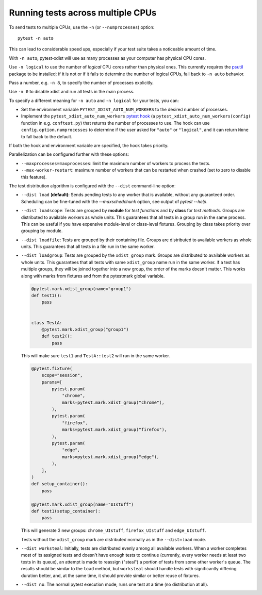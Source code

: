 .. _parallelization:

Running tests across multiple CPUs
==================================

To send tests to multiple CPUs, use the ``-n`` (or ``--numprocesses``) option::

    pytest -n auto

This can lead to considerable speed ups, especially if your test suite takes a
noticeable amount of time.

With ``-n auto``, pytest-xdist will use as many processes as your computer
has physical CPU cores.

Use ``-n logical`` to use the number of *logical* CPU cores rather than
physical ones. This currently requires the `psutil <https://pypi.org/project/psutil/>`__ package to be installed;
if it is not or if it fails to determine the number of logical CPUs, fall back to ``-n auto`` behavior.

Pass a number, e.g. ``-n 8``, to specify the number of processes explicitly.

Use ``-n 0`` to disable xdist and run all tests in the main process.

To specify a different meaning for ``-n auto`` and ``-n logical`` for your
tests, you can:

* Set the environment variable ``PYTEST_XDIST_AUTO_NUM_WORKERS`` to the
  desired number of processes.

* Implement the ``pytest_xdist_auto_num_workers``
  `pytest hook <https://docs.pytest.org/en/latest/how-to/writing_plugins.html>`__
  (a ``pytest_xdist_auto_num_workers(config)`` function in e.g. ``conftest.py``)
  that returns the number of processes to use.
  The hook can use ``config.option.numprocesses`` to determine if the user
  asked for ``"auto"`` or ``"logical"``, and it can return ``None`` to fall
  back to the default.

If both the hook and environment variable are specified, the hook takes
priority.


Parallelization can be configured further with these options:

* ``--maxprocesses=maxprocesses``: limit the maximum number of workers to
  process the tests.

* ``--max-worker-restart``: maximum number of workers that can be restarted
  when crashed (set to zero to disable this feature).

The test distribution algorithm is configured with the ``--dist`` command-line option:

.. _distribution modes:

* ``--dist load`` **(default)**: Sends pending tests to any worker that is
  available, without any guaranteed order. Scheduling can be fine-tuned with
  the `--maxschedchunk` option, see output of `pytest --help`.

* ``--dist loadscope``: Tests are grouped by **module** for *test functions*
  and by **class** for *test methods*. Groups are distributed to available
  workers as whole units. This guarantees that all tests in a group run in the
  same process. This can be useful if you have expensive module-level or
  class-level fixtures. Grouping by class takes priority over grouping by
  module.

* ``--dist loadfile``: Tests are grouped by their containing file. Groups are
  distributed to available workers as whole units. This guarantees that all
  tests in a file run in the same worker.

* ``--dist loadgroup``: Tests are grouped by the ``xdist_group`` mark. Groups are
  distributed to available workers as whole units. This guarantees that all
  tests with same ``xdist_group`` name run in the same worker. If a test has
  multiple groups, they will be joined together into a new group,
  the order of the marks doesn't matter. This works along with marks from fixtures
  and from the pytestmark global variable.

  .. code-block:: python

      @pytest.mark.xdist_group(name="group1")
      def test1():
          pass


      class TestA:
          @pytest.mark.xdist_group("group1")
          def test2():
              pass

  This will make sure ``test1`` and ``TestA::test2`` will run in the same worker.

  .. code-block:: python

      @pytest.fixture(
          scope="session",
          params=[
              pytest.param(
                  "chrome",
                  marks=pytest.mark.xdist_group("chrome"),
              ),
              pytest.param(
                  "firefox",
                  marks=pytest.mark.xdist_group("firefox"),
              ),
              pytest.param(
                  "edge",
                  marks=pytest.mark.xdist_group("edge"),
              ),
          ],
      )
      def setup_container():
          pass

      @pytest.mark.xdist_group(name="UIstuff")
      def test1(setup_container):
          pass

  This will generate 3 new groups: ``chrome_UIstuff``, ``firefox_UIstuff`` and ``edge_UIstuff``.

  Tests without the ``xdist_group`` mark are distributed normally as in the ``--dist=load`` mode.

* ``--dist worksteal``: Initially, tests are distributed evenly among all
  available workers. When a worker completes most of its assigned tests and
  doesn't have enough tests to continue (currently, every worker needs at least
  two tests in its queue), an attempt is made to reassign ("steal") a portion
  of tests from some other worker's queue. The results should be similar to
  the ``load`` method, but ``worksteal`` should handle tests with significantly
  differing duration better, and, at the same time, it should provide similar
  or better reuse of fixtures.

* ``--dist no``: The normal pytest execution mode, runs one test at a time (no distribution at all).
